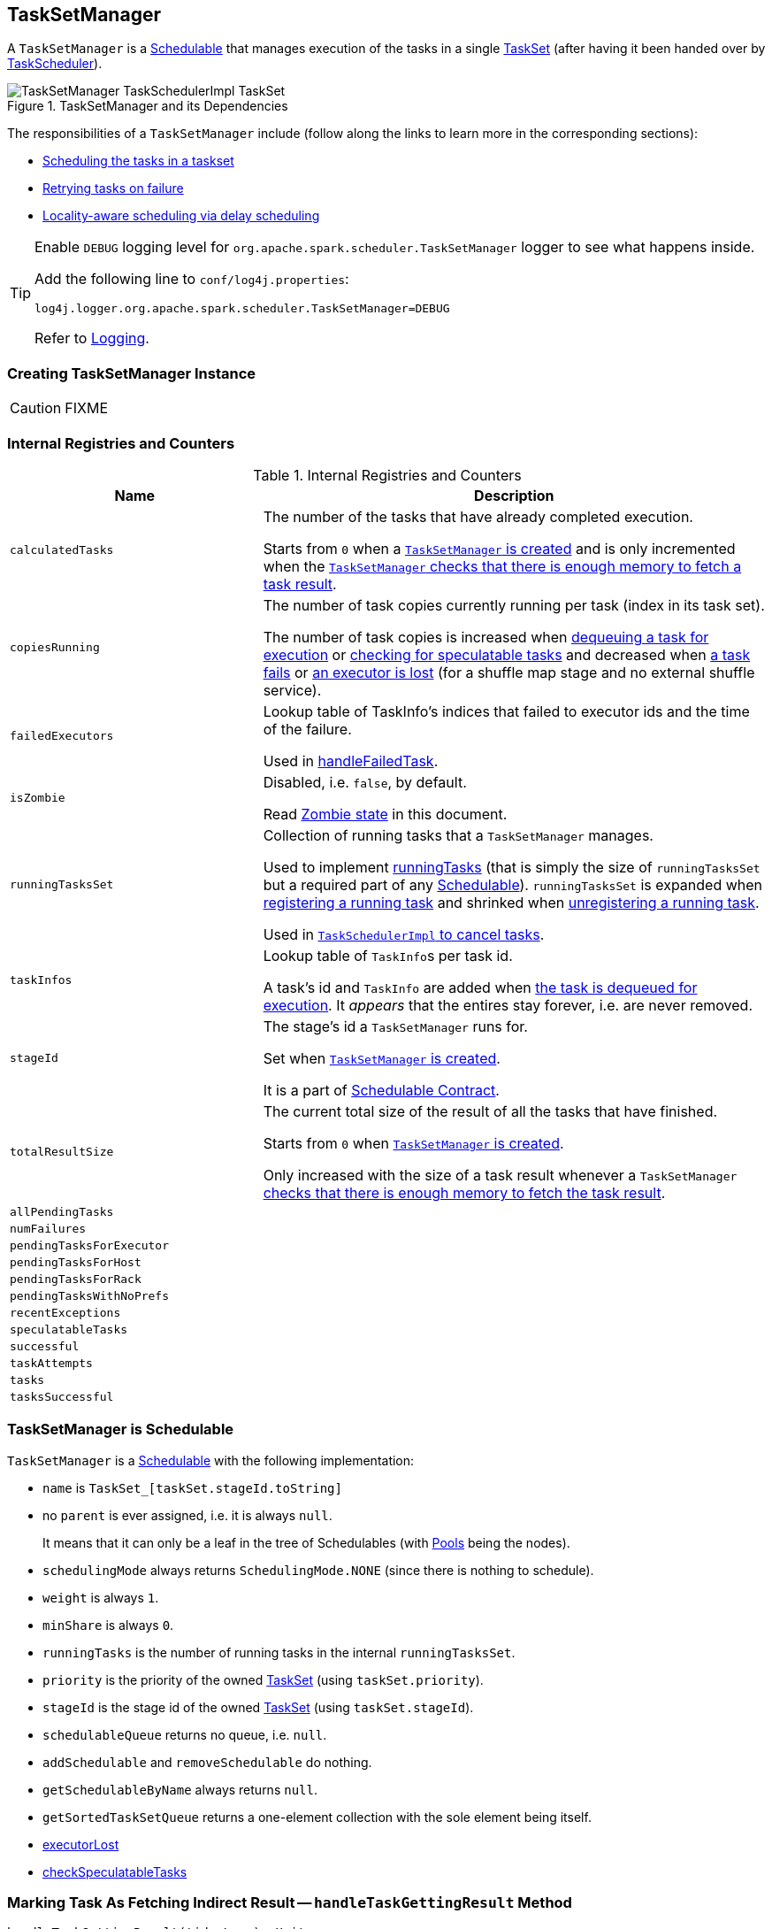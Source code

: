 == [[TaskSetManager]] TaskSetManager

A `TaskSetManager` is a <<schedulable, Schedulable>> that manages execution of the tasks in a single link:spark-taskscheduler-tasksets.adoc[TaskSet] (after having it been handed over by link:spark-taskscheduler.adoc[TaskScheduler]).

.TaskSetManager and its Dependencies
image::images/TaskSetManager-TaskSchedulerImpl-TaskSet.png[align="center"]

The responsibilities of a `TaskSetManager` include (follow along the links to learn more in the corresponding sections):

* <<scheduling-tasks, Scheduling the tasks in a taskset>>
* <<task-retries, Retrying tasks on failure>>
* <<locality-aware-scheduling, Locality-aware scheduling via delay scheduling>>

[TIP]
====
Enable `DEBUG` logging level for `org.apache.spark.scheduler.TaskSetManager` logger to see what happens inside.

Add the following line to `conf/log4j.properties`:

```
log4j.logger.org.apache.spark.scheduler.TaskSetManager=DEBUG
```

Refer to link:spark-logging.adoc[Logging].
====

=== [[creating-instance]] Creating TaskSetManager Instance

CAUTION: FIXME

=== [[internal-registries]] Internal Registries and Counters

.Internal Registries and Counters
[frame="topbot",cols="1,2",options="header",width="100%"]
|======================
| Name | Description
| [[calculatedTasks]] `calculatedTasks` | The number of the tasks that have already completed execution.

Starts from `0` when a <<creating-instance, `TaskSetManager` is created>> and is only incremented when the <<canFetchMoreResults, `TaskSetManager` checks that there is enough memory to fetch a task result>>.

| [[copiesRunning]] `copiesRunning` | The number of task copies currently running per task (index in its task set).

The number of task copies is increased when <<resourceOffer, dequeuing a task for execution>> or <<checkSpeculatableTasks, checking for speculatable tasks>> and decreased when <<handleFailedTask, a task fails>> or <<executorLost, an executor is lost>> (for a shuffle map stage and no external shuffle service).

| [[failedExecutors]] `failedExecutors` | Lookup table of TaskInfo's indices that failed to executor ids and the time of the failure.

Used in <<handleFailedTask, handleFailedTask>>.

| [[isZombie]] `isZombie` | Disabled, i.e. `false`, by default.

Read <<zombie-state, Zombie state>> in this document.

| [[runningTasksSet]] `runningTasksSet` | Collection of running tasks that a `TaskSetManager` manages.

Used to implement <<runningTasks, runningTasks>> (that is simply the size of `runningTasksSet` but a required part of any link:spark-taskscheduler-schedulable.adoc#contract[Schedulable]). `runningTasksSet` is expanded when <<addRunningTask, registering a running task>> and shrinked when <<removeRunningTask, unregistering a running task>>.

Used in link:spark-taskschedulerimpl.adoc#cancelTasks[`TaskSchedulerImpl` to cancel tasks].

| [[taskInfos]] `taskInfos` | Lookup table of ``TaskInfo``s per task id.

A task's id and `TaskInfo` are added when <<resourceOffer, the task is dequeued for execution>>. It _appears_ that the entires stay forever, i.e. are never removed.

| `stageId` | The stage's id a `TaskSetManager` runs for.

Set when <<creating-instance, `TaskSetManager` is created>>.

It is a part of link:spark-taskscheduler-schedulable.adoc#contract[Schedulable Contract].

| [[totalResultSize]] `totalResultSize` | The current total size of the result of all the tasks that have finished.

Starts from `0` when <<creating-instance, `TaskSetManager` is created>>.

Only increased with the size of a task result whenever a `TaskSetManager` <<canFetchMoreResults, checks that there is enough memory to fetch the task result>>.

| `allPendingTasks` |

| [[numFailures]] `numFailures` |
| `pendingTasksForExecutor` |
| `pendingTasksForHost` |
| `pendingTasksForRack` |
| `pendingTasksWithNoPrefs` |

| `recentExceptions` |

| `speculatableTasks` |

| [[successful]] `successful` |

| [[taskAttempts]] `taskAttempts` |
| [[tasks]] `tasks` |
| [[tasksSuccessful]] `tasksSuccessful` |
|======================

=== [[schedulable]] TaskSetManager is Schedulable

`TaskSetManager` is a link:spark-taskscheduler-schedulable.adoc[Schedulable] with the following implementation:

* `name` is `TaskSet_[taskSet.stageId.toString]`
* no `parent` is ever assigned, i.e. it is always `null`.
+
It means that it can only be a leaf in the tree of Schedulables (with link:spark-taskscheduler-pool.adoc[Pools] being the nodes).

* `schedulingMode` always returns `SchedulingMode.NONE` (since there is nothing to schedule).
* `weight` is always `1`.
* `minShare` is always `0`.
* `runningTasks` is the number of running tasks in the internal  `runningTasksSet`.
* `priority` is the priority of the owned link:spark-taskscheduler-tasksets.adoc[TaskSet] (using `taskSet.priority`).
* `stageId` is the stage id of the owned link:spark-taskscheduler-tasksets.adoc[TaskSet] (using `taskSet.stageId`).

* `schedulableQueue` returns no queue, i.e. `null`.
* `addSchedulable` and `removeSchedulable` do nothing.
* `getSchedulableByName` always returns `null`.

* `getSortedTaskSetQueue` returns a one-element collection with the sole element being itself.

* <<executorLost, executorLost>>
* <<checkSpeculatableTasks, checkSpeculatableTasks>>

=== [[handleTaskGettingResult]] Marking Task As Fetching Indirect Result -- `handleTaskGettingResult` Method

[source, scala]
----
handleTaskGettingResult(tid: Long): Unit
----

`handleTaskGettingResult` looks the `TaskInfo` for the task id `tid` up in <<taskInfos, `taskInfos` internal registry>> and marks it as fetching indirect task result. It then link:spark-dagscheduler.adoc#taskGettingResult[notifies `DAGScheduler`].

NOTE: `handleTaskGettingResult` is executed when link:spark-taskschedulerimpl.adoc#handleTaskGettingResult[`TaskSchedulerImpl` is notified about fetching indirect task result].

=== [[addRunningTask]] Registering Running Task -- `addRunningTask` Method

[source, scala]
----
addRunningTask(tid: Long): Unit
----

`addRunningTask` adds `tid` to <<runningTasksSet, runningTasksSet>> internal registry and link:spark-taskscheduler-pool.adoc#increaseRunningTasks[requests the `parent` pool to increase the number of running tasks] (if defined).

=== [[removeRunningTask]] Unregistering Running Task -- `removeRunningTask` Method

[source, scala]
----
removeRunningTask(tid: Long): Unit
----

`removeRunningTask` removes `tid` from <<runningTasksSet, runningTasksSet>> internal registry and link:spark-taskscheduler-pool.adoc#decreaseRunningTasks[requests the `parent` pool to decrease the number of running task] (if defined).

=== [[executorLost]] Handling Executor Lost Events -- `executorLost` Method

NOTE: `executorLost` is part of the link:spark-taskscheduler-schedulable.adoc#contract[Schedulable Contract] which is called by link:spark-taskschedulerimpl.adoc#removeExecutor[TaskSchedulerImpl] to inform `TaskSetManagers` about executors being lost.

Since `TaskSetManager` manages execution of the tasks in a single link:spark-taskscheduler-tasksets.adoc[TaskSet], when an executor gets lost, the affected tasks that have been running on the failed executor need to be re-enqueued. `executorLost` is the mechanism to "announce" the event to all `TaskSetManagers`.

`executorLost` first checks whether the `TaskSet` is for a link:spark-dagscheduler-ShuffleMapStage.adoc[ShuffleMapStage] (in which case all `TaskSet.tasks` are instances of link:spark-taskscheduler-tasks.adoc#shufflemaptask[ShuffleMapTask]) as well as whether an link:spark-ExternalShuffleService.adoc[external shuffle server] is used (that could serve the shuffle outputs in case of failure).

If it is indeed for a failed link:spark-dagscheduler-ShuffleMapStage.adoc[ShuffleMapStage] and no external shuffle server is enabled, all successfully-completed tasks for the failed executor (using <<taskInfos, `taskInfos` internal registry>>) <<addPendingTask, are recorded as pending tasks>> and the link:spark-dagscheduler.adoc#taskEnded[DAGScheduler is informed about resubmission] (as link:spark-dagscheduler.adoc#TaskEndReason-Resubmitted[`Resubmitted` end reason]).

The <<internal-registries, internal registries>> - `successful`, `copiesRunning`, and `tasksSuccessful` - are updated.

Regardless of the above check, all currently-running tasks for the failed executor are <<handleFailedTask, reported as failed>> (with the task state being `FAILED`).

<<recomputeLocality, recomputeLocality>> is called.

=== [[checkSpeculatableTasks]] Checking Speculatable Tasks -- `checkSpeculatableTasks` Method

NOTE: `checkSpeculatableTasks` is part of the link:spark-taskscheduler-schedulable.adoc#contract[Schedulable Contract].

[source, scala]
----
checkSpeculatableTasks(minTimeToSpeculation: Int): Boolean
----

`checkSpeculatableTasks` checks whether there are speculatable tasks in a `TaskSet`.

NOTE: `checkSpeculatableTasks` is called when link:spark-taskschedulerimpl-speculative-execution.adoc[`TaskSchedulerImpl` checks for speculatable tasks].

If the TaskSetManager is <<zombie-state, zombie>> or has a single task in TaskSet, it assumes no speculatable tasks.

The method goes on with the assumption of no speculatable tasks by default.

It computes the minimum number of finished tasks for speculation (as link:spark-taskschedulerimpl-speculative-execution.adoc#spark_speculation_quantile[spark.speculation.quantile] of all the finished tasks).

You should see the DEBUG message in the logs:

```
DEBUG Checking for speculative tasks: minFinished = [minFinishedForSpeculation]
```

It then checks whether the number is equal or greater than the number of tasks completed successfully (using `tasksSuccessful`).

Having done that, it computes the median duration of all the successfully completed tasks (using <<taskInfos, `taskInfos` internal registry>>) and task length threshold using the median duration multiplied by link:spark-taskschedulerimpl-speculative-execution.adoc#spark_speculation_multiplier[spark.speculation.multiplier] that has to be equal or less than `100`.

You should see the DEBUG message in the logs:

```
DEBUG Task length threshold for speculation: [threshold]
```

For each task (using <<taskInfos, `taskInfos` internal registry>>) that is not marked as successful yet (using `successful`) for which there is only one copy running (using `copiesRunning`) and the task takes more time than the calculated threshold, but it was not in `speculatableTasks` it is assumed *speculatable*.

You should see the following INFO message in the logs:

```
INFO Marking task [index] in stage [taskSet.id] (on [info.host]) as speculatable because it ran more than [threshold] ms
```

The task gets added to the internal `speculatableTasks` collection. The method responds positively.

=== [[addPendingTask]] `addPendingTask` Method

CAUTION: FIXME

=== [[dequeueSpeculativeTask]] `dequeueSpeculativeTask` Method

CAUTION: FIXME

=== [[dequeueTask]] `dequeueTask` Method

CAUTION: FIXME

=== [[executorAdded]] `executorAdded` Method

`executorAdded` simply calls <<recomputeLocality, recomputeLocality>> method.

=== [[recomputeLocality]] `recomputeLocality` Method

`recomputeLocality` (re)computes locality levels as a indexed collection of task localities, i.e. `Array[TaskLocality.TaskLocality]`.

NOTE: `TaskLocality` is an enumeration with `PROCESS_LOCAL`, `NODE_LOCAL`, `NO_PREF`, `RACK_LOCAL`, `ANY` values.

The method starts with `currentLocalityIndex` being `0`.

It checks whether `pendingTasksForExecutor` has at least one element, and if so, it looks up <<settings, spark.locality.wait.*>> for `PROCESS_LOCAL` and checks whether there is an executor for which `TaskSchedulerImpl.isExecutorAlive` is `true`. If the checks pass, `PROCESS_LOCAL` becomes an element of the result collection of task localities.

The same checks are performed for `pendingTasksForHost`, `NODE_LOCAL`, and `TaskSchedulerImpl.hasExecutorsAliveOnHost` to add `NODE_LOCAL` to the result collection of task localities.

Then, the method checks `pendingTasksWithNoPrefs` and if it's not empty, `NO_PREF` becomes an element of the levels collection.

If `pendingTasksForRack` is not empty, and the wait time for `RACK_LOCAL` is defined, and there is an executor for which `TaskSchedulerImpl.hasHostAliveOnRack` is `true`, `RACK_LOCAL` is added to the levels collection.

`ANY` is the last and always-added element in the levels collection.

Right before the method finishes, it prints out the following DEBUG to the logs:

```
DEBUG Valid locality levels for [taskSet]: [levels]
```

`myLocalityLevels`, `localityWaits`, and `currentLocalityIndex` are recomputed.

=== [[resourceOffer]] `resourceOffer` Method

CAUTION: FIXME Review `TaskSetManager.resourceOffer` + Does this have anything related to the following section about scheduling tasks?

[source, scala]
----
resourceOffer(
  execId: String,
  host: String,
  maxLocality: TaskLocality): Option[TaskDescription]
----

When a `TaskSetManager` is a <<zombie-state, zombie>>, `resourceOffer` returns no `TaskDescription` (i.e. `None`).

For a non-zombie `TaskSetManager`, `resourceOffer`...FIXME

CAUTION: FIXME

It dequeues a pending task from the taskset by checking pending tasks per executor (using `pendingTasksForExecutor`), host (using `pendingTasksForHost`), with no localization preferences (using `pendingTasksWithNoPrefs`), rack (uses `TaskSchedulerImpl.getRackForHost` that seems to return "non-zero" value for link:yarn/spark-yarn-yarnscheduler.adoc[YarnScheduler] only)

From `TaskSetManager.resourceOffer`:

```
INFO TaskSetManager: Starting task 0.0 in stage 0.0 (TID 0, 192.168.1.4, partition 0,PROCESS_LOCAL, 1997 bytes)
```

If a serialized task is bigger than `100` kB (it is not a configurable value), a WARN message is printed out to the logs (only once per taskset):

```
WARN TaskSetManager: Stage [task.stageId] contains a task of very large size ([serializedTask.limit / 1024] KB). The maximum recommended task size is 100 KB.
```

A task id is added to `runningTasksSet` set and <<parent-pool, parent pool>> notified (using `increaseRunningTasks(1)` up the chain of pools).

The following INFO message appears in the logs:

```
INFO TaskSetManager: Starting task [id] in stage [taskSet.id] (TID [taskId], [host], partition [task.partitionId],[taskLocality], [serializedTask.limit] bytes)
```

For example:

```
INFO TaskSetManager: Starting task 1.0 in stage 0.0 (TID 1, localhost, partition 1,PROCESS_LOCAL, 2054 bytes)
```

=== [[scheduling-tasks]] Scheduling Tasks in TaskSet

CAUTION: FIXME

For each submitted <<taskset, TaskSet>>, a new TaskSetManager is created. The TaskSetManager completely and exclusively owns a TaskSet submitted for execution.

CAUTION: FIXME A picture with TaskSetManager owning TaskSet

CAUTION: FIXME What component knows about TaskSet and TaskSetManager. Isn't it that TaskSets are *created* by  DAGScheduler while TaskSetManager is used by TaskSchedulerImpl only?

TaskSetManager requests the current epoch from link:spark-service-mapoutputtracker.adoc[MapOutputTracker] and sets it on all tasks in the taskset.

You should see the following DEBUG in the logs:

```
DEBUG Epoch for [taskSet]: [epoch]
```

CAUTION: FIXME What's epoch. Why is this important?

TaskSetManager keeps track of the tasks pending execution per executor, host, rack or with no locality preferences.

=== [[locality-aware-scheduling]] Locality-Aware Scheduling aka Delay Scheduling

TaskSetManager computes locality levels for the TaskSet for delay scheduling. While computing you should see the following DEBUG in the logs:

```
DEBUG Valid locality levels for [taskSet]:  [levels]
```

CAUTION: FIXME What's delay scheduling?

=== [[events]] Events

When a task has finished, the `TaskSetManager` calls link:spark-dagscheduler.adoc#CompletionEvent[DAGScheduler.taskEnded].

CAUTION: FIXME

=== [[handleSuccessfulTask]] Recording Successful Task And Notifying DAGScheduler -- `handleSuccessfulTask` Method

[source, scala]
----
handleSuccessfulTask(tid: Long, result: DirectTaskResult[_]): Unit
----

`handleSuccessfulTask` records the `tid` task as finished, link:spark-dagscheduler.adoc#taskEnded[notifies the `DAGScheduler` that the task has ended] and <<maybeFinishTaskSet, attempts to mark the `TaskSet` finished>>.

NOTE: `handleSuccessfulTask` is executed after link:spark-taskschedulerimpl.adoc#handleSuccessfulTask[`TaskSchedulerImpl` has been informed that `tid` task finished successfully (and the task result was deserialized)].

CAUTION: FIXME Describe `TaskInfo`

Internally, `handleSuccessfulTask` looks `TaskInfo` up (in <<taskInfos, `taskInfos` internal registry>>) and records it as `FINISHED`.

It then removes `tid` task from <<runningTasksSet, runningTasksSet>> internal registry.

`handleSuccessfulTask` link:spark-dagscheduler.adoc#taskEnded[notifies `DAGScheduler` that `tid` task ended successfully] (with the `Task` object from <<tasks, tasks>> internal registry and the result as `Success`).

At this point, `handleSuccessfulTask` looks up the other <<taskAttempts, running task attempts>> of `tid` task and link:spark-scheduler-backends.adoc#killTask[requests `SchedulerBackend` to kill them]. You should see the following INFO message in the logs:

```
INFO Killing attempt [attemptNumber] for task [id] in stage [id] (TID [id]) on [host] as the attempt [attemptNumber] succeeded on [host]
```

CAUTION: FIXME Review `taskAttempts`

If `tid` has _not_ yet been recorded as <<successful, successful>>, `handleSuccessfulTask` increases <<tasksSuccessful, tasksSuccessful>> counter. You should see the following INFO message in the logs:

```
INFO Finished task [id] in stage [id] (TID [taskId]) in [duration] ms on [host] (executor [executorId]) ([tasksSuccessful]/[numTasks])
```

`tid` task is marked as <<successful, successful>>. If the number of task that have finished successfully is exactly the number of the tasks to execute (in the `TaskSet`), the `TaskSetManager` becomes a <<isZombie, zombie>>.

If `tid` task was already recorded as <<successful, successful>>, you should _merely_ see the following INFO message in the logs:

```
INFO Ignoring task-finished event for [id] in stage [id] because task [index] has already completed successfully
```

Ultimately, `handleSuccessfulTask` <<maybeFinishTaskSet, attempts to mark the `TaskSet` finished>>.

=== [[maybeFinishTaskSet]] Attempting to Mark TaskSet Finished -- `maybeFinishTaskSet` Internal Method

[source, scala]
----
maybeFinishTaskSet(): Unit
----

`maybeFinishTaskSet` link:spark-taskschedulerimpl.adoc#taskSetFinished[notifies `TaskSchedulerImpl` that a `TaskSet` has finished] when there are no other <<runningTasksSet, running tasks>> and the <<isZombie, TaskSetManager is not in zombie state>>.

=== [[handleFailedTask]] `handleFailedTask` Method

[source, scala]
----
handleFailedTask(
  tid: Long,
  state: TaskState.TaskState,
  reason: TaskFailedReason): Unit
----

`handleFailedTask` <<removeRunningTask, removes `tid` task from running tasks>> and marks `TaskInfo` as finished. It decreases the number of the `tid` task's copies running (in <<copiesRunning, copiesRunning>> internal registry).

NOTE: `handleFailedTask` is executed after link:spark-taskschedulerimpl.adoc#handleFailedTask[`TaskSchedulerImpl` has been informed that `tid` task failed] or <<executorLost, executorLost>>.

CAUTION: FIXME Can there be more than one copy of a task running? `copiesRunning`

If the `tid` task has already been marked as failed or killed (in <<taskInfos, taskInfos>> internal registry), `handleFailedTask` does nothing and quits.

`handleFailedTask` calculates the failure exception given the input `reason`, i.e. <<handleFailedTask-FetchFailed, FetchFailed>>, <<handleFailedTask-ExceptionFailure, ExceptionFailure>>, <<handleFailedTask-ExecutorLostFailure, ExecutorLostFailure>> and <<handleFailedTask-TaskFailedReason, other TaskFailedReasons>>.

`handleFailedTask` link:spark-dagscheduler.adoc#taskEnded[informs `DAGScheduler` that a task has ended] (using <<tasks, tasks>> internal registry to access the `Task` instance and the result as `null`).

If the `tid` task is marked as successful (in <<successful, successful>> internal registry) you should see the following INFO message in the logs:

```
INFO Task [id] in stage [id] (TID [tid]) failed, but another instance of the task has already succeeded, so not re-queuing the task to be re-executed.
```

Otherwise, the `tid` task is <<addPendingTask, recorded as a pending task>>.

If the `TaskSetManager` is not a <<zombie-state, zombie>> and the task failure should be counted towards the maximum number of times the task is allowed to fail before the stage is aborted (i.e. `TaskFailedReason.countTowardsTaskFailures` is enabled), the optional link:#updateBlacklistForFailedTask[`TaskSetBlacklist` is updated].

`handleFailedTask` increments <<numFailures, numFailures>> for `tid` and makes sure that it is not equal or greater than the allowed number of task failures per `TaskSet` (as specified when the <<creating-instance, `TaskSetManager` was created>>).

If so, i.e. the number of task failures of `tid` reached the maximum value, you should see the following ERROR message in the logs:

```
ERROR Task [id] in stage [id] failed [maxTaskFailures] times; aborting job
```

And `handleFailedTask` <<abort, aborts the `TaskSet`>> and then quits.

Otherwise, when <<isZombie, `TaskSetManager` is a zombie>> or the failure reason should not be counted towards the maximum number of times a task is allowed to fail before the stage is aborted, `handleFailedTask` <<maybeFinishTaskSet, attempts to mark the `TaskSet` finished>>.

CAUTION: FIXME image with `handleFailedTask` (and perhaps the other parties involved)

==== [[handleFailedTask-FetchFailed]] `FetchFailed` TaskFailedReason

For `FetchFailed` you should see the following WARN message in the logs:

```
WARN Lost task [id] in stage [id] (TID [tid], [host], executor [id]): [reason]
```

Unless `tid` has already been marked as successful (in <<successful, successful>> internal registry), it becomes so and the <<tasksSuccessful, number of successful tasks in `TaskSet`>> gets increased.

The `TaskSetManager` enters <<isZombie, zombie state>>.

The failure exception is empty.

==== [[handleFailedTask-ExceptionFailure]] `ExceptionFailure` TaskFailedReason

For `ExceptionFailure`, `handleFailedTask` checks if the exception is of type `NotSerializableException`. If so, you should see the following ERROR message in the logs:

```
ERROR Task [id] in stage [id] (TID [tid]) had a not serializable result: [description]; not retrying
```

And `handleFailedTask` <<abort, aborts the `TaskSet`>> and then quits.

Otherwise, if the exception is not of type `NotSerializableException`, `handleFailedTask` accesses accumulators and calculates whether to print the WARN message (with the failure reason) or the INFO message.

If the failure has already been reported (and is therefore a duplication), <<spark_logging_exceptionPrintInterval, spark.logging.exceptionPrintInterval>> is checked before reprinting the duplicate exception in its entirety.

For full printout of the `ExceptionFailure`, the following WARN appears in the logs:

```
WARN Lost task [id] in stage [id] (TID [tid], [host], executor [id]): [reason]
```

Otherwise, the following INFO appears in the logs:

```
INFO Lost task [id] in stage [id] (TID [tid]) on [host], executor [id]: [className] ([description]) [duplicate [dupCount]]
```

The exception in `ExceptionFailure` becomes the failure exception.

==== [[handleFailedTask-ExecutorLostFailure]] `ExecutorLostFailure` TaskFailedReason

For `ExecutorLostFailure` if not `exitCausedByApp`, you should see the following INFO in the logs:

```
INFO Task [tid] failed because while it was being computed, its executor exited for a reason unrelated to the task. Not counting this failure towards the maximum number of failures for the task.
```

The failure exception is empty.

==== [[handleFailedTask-TaskFailedReason]] Other TaskFailedReasons

For the other TaskFailedReasons, you should see the following WARN message in the logs:

```
WARN Lost task [id] in stage [id] (TID [tid], [host], executor [id]): [reason]
```

The failure exception is empty.

=== [[task-retries]] Retrying Tasks on Failure

CAUTION: FIXME

Up to link:spark-taskschedulerimpl.adoc#spark_task_maxFailures[spark.task.maxFailures] attempts

=== Task retries and `spark.task.maxFailures`

When you start Spark program you set up link:spark-taskschedulerimpl.adoc#spark_task_maxFailures[spark.task.maxFailures] for the number of failures that are acceptable until TaskSetManager gives up and marks a job failed.

TIP: In Spark shell with local master, `spark.task.maxFailures` is fixed to `1` and you need to use link:spark-local.adoc[local-with-retries master] to change it to some other value.

In the following example, you are going to execute a job with two partitions and keep one failing at all times (by throwing an exception). The aim is to learn the behavior of retrying task execution in a stage in TaskSet. You will only look at a single task execution, namely `0.0`.

```
$ ./bin/spark-shell --master "local[*, 5]"
...
scala> sc.textFile("README.md", 2).mapPartitionsWithIndex((idx, it) => if (idx == 0) throw new Exception("Partition 2 marked failed") else it).count
...
15/10/27 17:24:56 INFO DAGScheduler: Submitting 2 missing tasks from ResultStage 1 (MapPartitionsRDD[7] at mapPartitionsWithIndex at <console>:25)
15/10/27 17:24:56 DEBUG DAGScheduler: New pending partitions: Set(0, 1)
15/10/27 17:24:56 INFO TaskSchedulerImpl: Adding task set 1.0 with 2 tasks
...
15/10/27 17:24:56 INFO TaskSetManager: Starting task 0.0 in stage 1.0 (TID 2, localhost, partition 0,PROCESS_LOCAL, 2062 bytes)
...
15/10/27 17:24:56 INFO Executor: Running task 0.0 in stage 1.0 (TID 2)
...
15/10/27 17:24:56 ERROR Executor: Exception in task 0.0 in stage 1.0 (TID 2)
java.lang.Exception: Partition 2 marked failed
...
15/10/27 17:24:56 INFO TaskSetManager: Starting task 0.1 in stage 1.0 (TID 4, localhost, partition 0,PROCESS_LOCAL, 2062 bytes)
15/10/27 17:24:56 INFO Executor: Running task 0.1 in stage 1.0 (TID 4)
15/10/27 17:24:56 INFO HadoopRDD: Input split: file:/Users/jacek/dev/oss/spark/README.md:0+1784
15/10/27 17:24:56 ERROR Executor: Exception in task 0.1 in stage 1.0 (TID 4)
java.lang.Exception: Partition 2 marked failed
...
15/10/27 17:24:56 ERROR Executor: Exception in task 0.4 in stage 1.0 (TID 7)
java.lang.Exception: Partition 2 marked failed
...
15/10/27 17:24:56 INFO TaskSetManager: Lost task 0.4 in stage 1.0 (TID 7) on executor localhost: java.lang.Exception (Partition 2 marked failed) [duplicate 4]
15/10/27 17:24:56 ERROR TaskSetManager: Task 0 in stage 1.0 failed 5 times; aborting job
15/10/27 17:24:56 INFO TaskSchedulerImpl: Removed TaskSet 1.0, whose tasks have all completed, from pool
15/10/27 17:24:56 INFO TaskSchedulerImpl: Cancelling stage 1
15/10/27 17:24:56 INFO DAGScheduler: ResultStage 1 (count at <console>:25) failed in 0.058 s
15/10/27 17:24:56 DEBUG DAGScheduler: After removal of stage 1, remaining stages = 0
15/10/27 17:24:56 INFO DAGScheduler: Job 1 failed: count at <console>:25, took 0.085810 s
org.apache.spark.SparkException: Job aborted due to stage failure: Task 0 in stage 1.0 failed 5 times, most recent failure: Lost task 0.4 in stage 1.0 (TID 7, localhost): java.lang.Exception: Partition 2 marked failed
```

=== [[zombie-state]] Zombie state

A `TaskSetManager` is in *zombie* state when all tasks in a taskset have completed successfully (regardless of the number of task attempts), or if the taskset has been <<abort, aborted>>.

While in zombie state, a `TaskSetManager` can launch no new tasks and <<resourceOffer, responds with no `TaskDescription` to resourceOffers>>.

A `TaskSetManager` remains in the zombie state until all tasks have finished running, i.e. to continue to track and account for the running tasks.

=== [[abort]] Aborting TaskSet -- `abort` Method

[source, scala]
----
abort(message: String, exception: Option[Throwable] = None): Unit
----

`abort` informs link:spark-dagscheduler.adoc#taskSetFailed[`DAGScheduler` that the `TaskSet` has been aborted].

CAUTION: FIXME image with DAGScheduler call

The TaskSetManager enters <<zombie-state, zombie state>>.

Finally, `abort` <<maybeFinishTaskSet, attempts to mark the `TaskSet` finished>>.

=== [[canFetchMoreResults]] Checking Available Memory For Task Result -- `canFetchMoreResults` Method

[source, scala]
----
canFetchMoreResults(size: Long): Boolean
----

`canFetchMoreResults` checks whether there is enough memory to fetch the result of a task.

Internally, `canFetchMoreResults` increments the internal <<totalResultSize, totalResultSize>> with the input `size` which is the result of a task. It also increments the internal <<calculatedTasks, calculatedTasks>>.

If the current internal <<totalResultSize, totalResultSize>> is bigger than  <<spark_driver_maxResultSize, spark.driver.maxResultSize>> the following ERROR message is printed out to the logs:

```
ERROR TaskSetManager: Total size of serialized results of [calculatedTasks] tasks ([totalResultSize]) is bigger than spark.driver.maxResultSize ([maxResultSize])
```

The current link:spark-taskscheduler-tasksets.adoc[TaskSet] is <<abort, aborted>> and `canFetchMoreResults` returns `false`.

Otherwise, `canFetchMoreResults` returns `true`.

NOTE: `canFetchMoreResults` is used in link:spark-taskschedulerimpl-TaskResultGetter.adoc#enqueueSuccessfulTask[TaskResultGetter.enqueueSuccessfulTask] only.

=== [[settings]] Settings

.Spark Properties
[frame="topbot",options="header",width="100%"]
|======================
| Spark Property | Default Value | Description
| [[spark_driver_maxResultSize]] `spark.driver.maxResultSize` | `1g` | The maximum size of all the task results in a `TaskSet`. If the value is smaller than `1m` or `1048576` (1024 * 1024), it is considered `0`.

Used when <<canFetchMoreResults, `TaskSetManager` checks available memory for a task result>> and `Utils.getMaxResultSize`.

| `spark.scheduler.executorTaskBlacklistTime` | `0L` | Time interval to pass after which a task can be re-launched on the executor where it has once failed. It is to prevent repeated task failures due to executor failures.

| [[spark_logging_exceptionPrintInterval]] `spark.logging.exceptionPrintInterval` | `10000` millis | How frequently to reprint duplicate exceptions in full

| [[spark_locality_wait]] `spark.locality.wait` | `3s` | For locality-aware delay scheduling for `PROCESS_LOCAL`, `NODE_LOCAL`, and `RACK_LOCAL` when locality-specific setting is not set.
| `spark.locality.wait.process` | The value of <<spark_locality_wait, spark.locality.wait>> | Scheduling delay for `PROCESS_LOCAL`
| `spark.locality.wait.node` | The value of <<spark_locality_wait, spark.locality.wait>> | Scheduling delay for `NODE_LOCAL`
| `spark.locality.wait.rack` | The value of <<spark_locality_wait, spark.locality.wait>> | Scheduling delay for `RACK_LOCAL`

|======================
